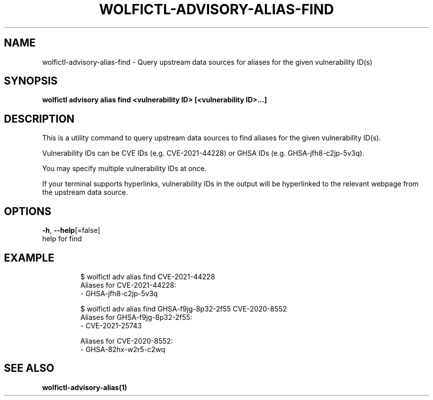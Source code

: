 .TH "WOLFICTL\-ADVISORY\-ALIAS\-FIND" "1" "" "Auto generated by spf13/cobra" "" 
.nh
.ad l


.SH NAME
.PP
wolfictl\-advisory\-alias\-find \- Query upstream data sources for aliases for the given vulnerability ID(s)


.SH SYNOPSIS
.PP
\fBwolfictl advisory alias find <vulnerability ID> [<vulnerability ID>\&...]\fP


.SH DESCRIPTION
.PP
This is a utility command to query upstream data sources to find aliases for
the given vulnerability ID(s).

.PP
Vulnerability IDs can be CVE IDs (e.g. CVE\-2021\-44228) or GHSA IDs (e.g.
GHSA\-jfh8\-c2jp\-5v3q).

.PP
You may specify multiple vulnerability IDs at once.

.PP
If your terminal supports hyperlinks, vulnerability IDs in the output will be
hyperlinked to the relevant webpage from the upstream data source.


.SH OPTIONS
.PP
\fB\-h\fP, \fB\-\-help\fP[=false]
    help for find


.SH EXAMPLE
.PP
.RS

.nf
$ wolfictl adv alias find CVE\-2021\-44228
Aliases for CVE\-2021\-44228:
  \- GHSA\-jfh8\-c2jp\-5v3q



$ wolfictl adv alias find GHSA\-f9jg\-8p32\-2f55 CVE\-2020\-8552
Aliases for GHSA\-f9jg\-8p32\-2f55:
  \- CVE\-2021\-25743

Aliases for CVE\-2020\-8552:
  \- GHSA\-82hx\-w2r5\-c2wq

.fi
.RE


.SH SEE ALSO
.PP
\fBwolfictl\-advisory\-alias(1)\fP
